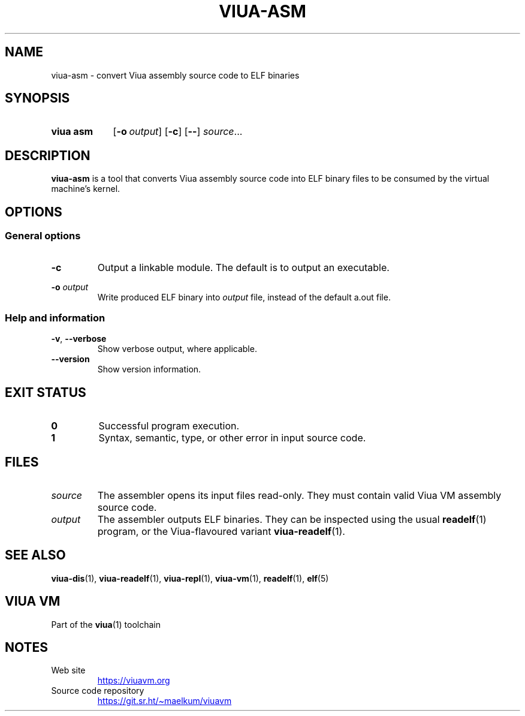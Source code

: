 '\" t
.\"
.TH "VIUA-ASM" "1" "2022-05-14" "Viua VM 0.11.1" "Viua VM Manual"
.\" -----------------------------------------------------------------
.\" * MAIN CONTENT STARTS HERE *
.\" -----------------------------------------------------------------
.SH "NAME"
viua-asm \- convert Viua assembly source code to ELF binaries
.SH "SYNOPSIS"
.SY "viua asm"
.OP \-o output
.OP \-c
.OP \-\-
.IR source \&.\|.\|.\&
.YS
.SH "DESCRIPTION"
.sp
\fBviua-asm\fR is a tool that converts Viua assembly source code into ELF binary
files to be consumed by the virtual machine's kernel.
.SH "OPTIONS"
.SS General options
.TP
.B \-c
Output a linkable module. The default is to output an executable.
.PP
.B \-o
.I output
.RS
Write produced ELF binary into \fIoutput\fR file, instead of the default a.out
file.
.SS Help and information
.TP
.BR \-v ", " \-\-verbose
Show verbose output, where applicable.
.TP
.B \-\-version
Show version information.
.SH "EXIT STATUS"
.TP
.B 0
Successful program execution.
.TP
.B 1
Syntax, semantic, type, or other error in input source code.
.SH "FILES"
.TP
.I source
The assembler opens its input files read-only. They must contain valid Viua VM
assembly source code.
.TP
.I output
The assembler outputs ELF binaries. They can be inspected using the usual
.BR readelf (1)
program, or the Viua-flavoured variant
.BR viua\-readelf (1).
.SH "SEE ALSO"
.BR viua\-dis (1),
.BR viua\-readelf (1),
.BR viua\-repl (1),
.BR viua\-vm (1),
.BR readelf (1),
.BR elf (5)
.SH "VIUA VM"
Part of the \fBviua\fR(1) toolchain
.SH NOTES
.TP
Web site
.UR https://viuavm.org
.UE
.TP
Source code repository
.UR https://git.sr.ht/~maelkum/viuavm
.UE
